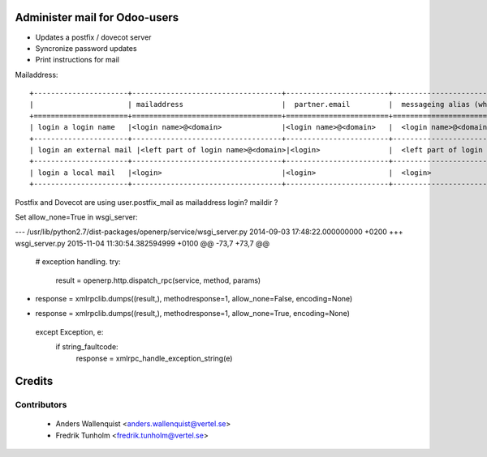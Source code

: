 .. image:: https://img.shields.io/badge/licence-AGPL--3-blue.svg
    :alt: License

Administer mail for Odoo-users
==============================

* Updates a postfix / dovecot server
* Syncronize password updates
* Print instructions for mail

Mailaddress:
::
  +----------------------+-----------------------------------+------------------------+--------------------------------------------+
  |                      | mailaddress                       |  partner.email         |  messageing alias (when mail is installed) |
  +======================+===================================+========================+============================================+
  | login a login name   |<login name>@<domain>              |<login name>@<domain>   |  <login name>@<domain>                     |
  +----------------------+-----------------------------------+------------------------+--------------------------------------------+
  | login an external mail |<left part of login name>@<domain>|<login>                |  <left part of login name>@<domain>        |
  +----------------------+-----------------------------------+------------------------+--------------------------------------------+
  | login a local mail   |<login>                            |<login>                 |  <login>                                   |
  +----------------------+-----------------------------------+------------------------+--------------------------------------------+

Postfix and Dovecot are using user.postfix_mail as mailaddress
login?
maildir ?



Set allow_none=True in wsgi_server:

--- /usr/lib/python2.7/dist-packages/openerp/service/wsgi_server.py     2014-09-03 17:48:22.000000000 +0200
+++ wsgi_server.py      2015-11-04 11:30:54.382594999 +0100
@@ -73,7 +73,7 @@
     # exception handling.
     try:
         result = openerp.http.dispatch_rpc(service, method, params)
-        response = xmlrpclib.dumps((result,), methodresponse=1, allow_none=False, encoding=None)
+        response = xmlrpclib.dumps((result,), methodresponse=1, allow_none=True, encoding=None)
     except Exception, e:
         if string_faultcode:
             response = xmlrpc_handle_exception_string(e)


Credits
=======

Contributors
------------

 * Anders Wallenquist <anders.wallenquist@vertel.se>
 * Fredrik Tunholm <fredrik.tunholm@vertel.se>
